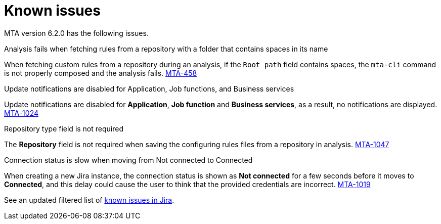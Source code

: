 // Module included in the following assemblies:
//
// * docs/release_notes/master.adoc

:_content-type: REFERENCE
[id="rn-known-issues-6-2-0_{context}"]
= Known issues

MTA version 6.2.0 has the following issues.

.Analysis fails when fetching rules from a repository with a folder that contains spaces in its name

When fetching custom rules from a repository during an analysis, if the `Root path` field contains spaces,  the `mta-cli` command is not properly composed and the analysis fails. link:https://issues.redhat.com/browse/MTA-458[MTA-458]

.Update notifications are disabled for Application, Job functions, and Business services

Update notifications are disabled for **Application**, **Job function** and **Business services**, as a result, no notifications are displayed. link:https://issues.redhat.com/browse/MTA-1024[MTA-1024]

.Repository type field is not required

The **Repository** field is not required when saving the configuring rules files from a repository in analysis. link:https://issues.redhat.com/browse/MTA-1047[MTA-1047]

.Connection status is slow when moving from Not connected to Connected

When creating a new Jira instance, the connection status is shown as **Not connected** for a few seconds before it moves to **Connected**, and this delay could cause the user to think that the provided credentials are incorrect. link:https://issues.redhat.com/browse/MTA-1019[MTA-1019]

See an updated filtered list of link:https://issues.redhat.com/browse/MTA-1014?filter=12418882[known issues in Jira].
